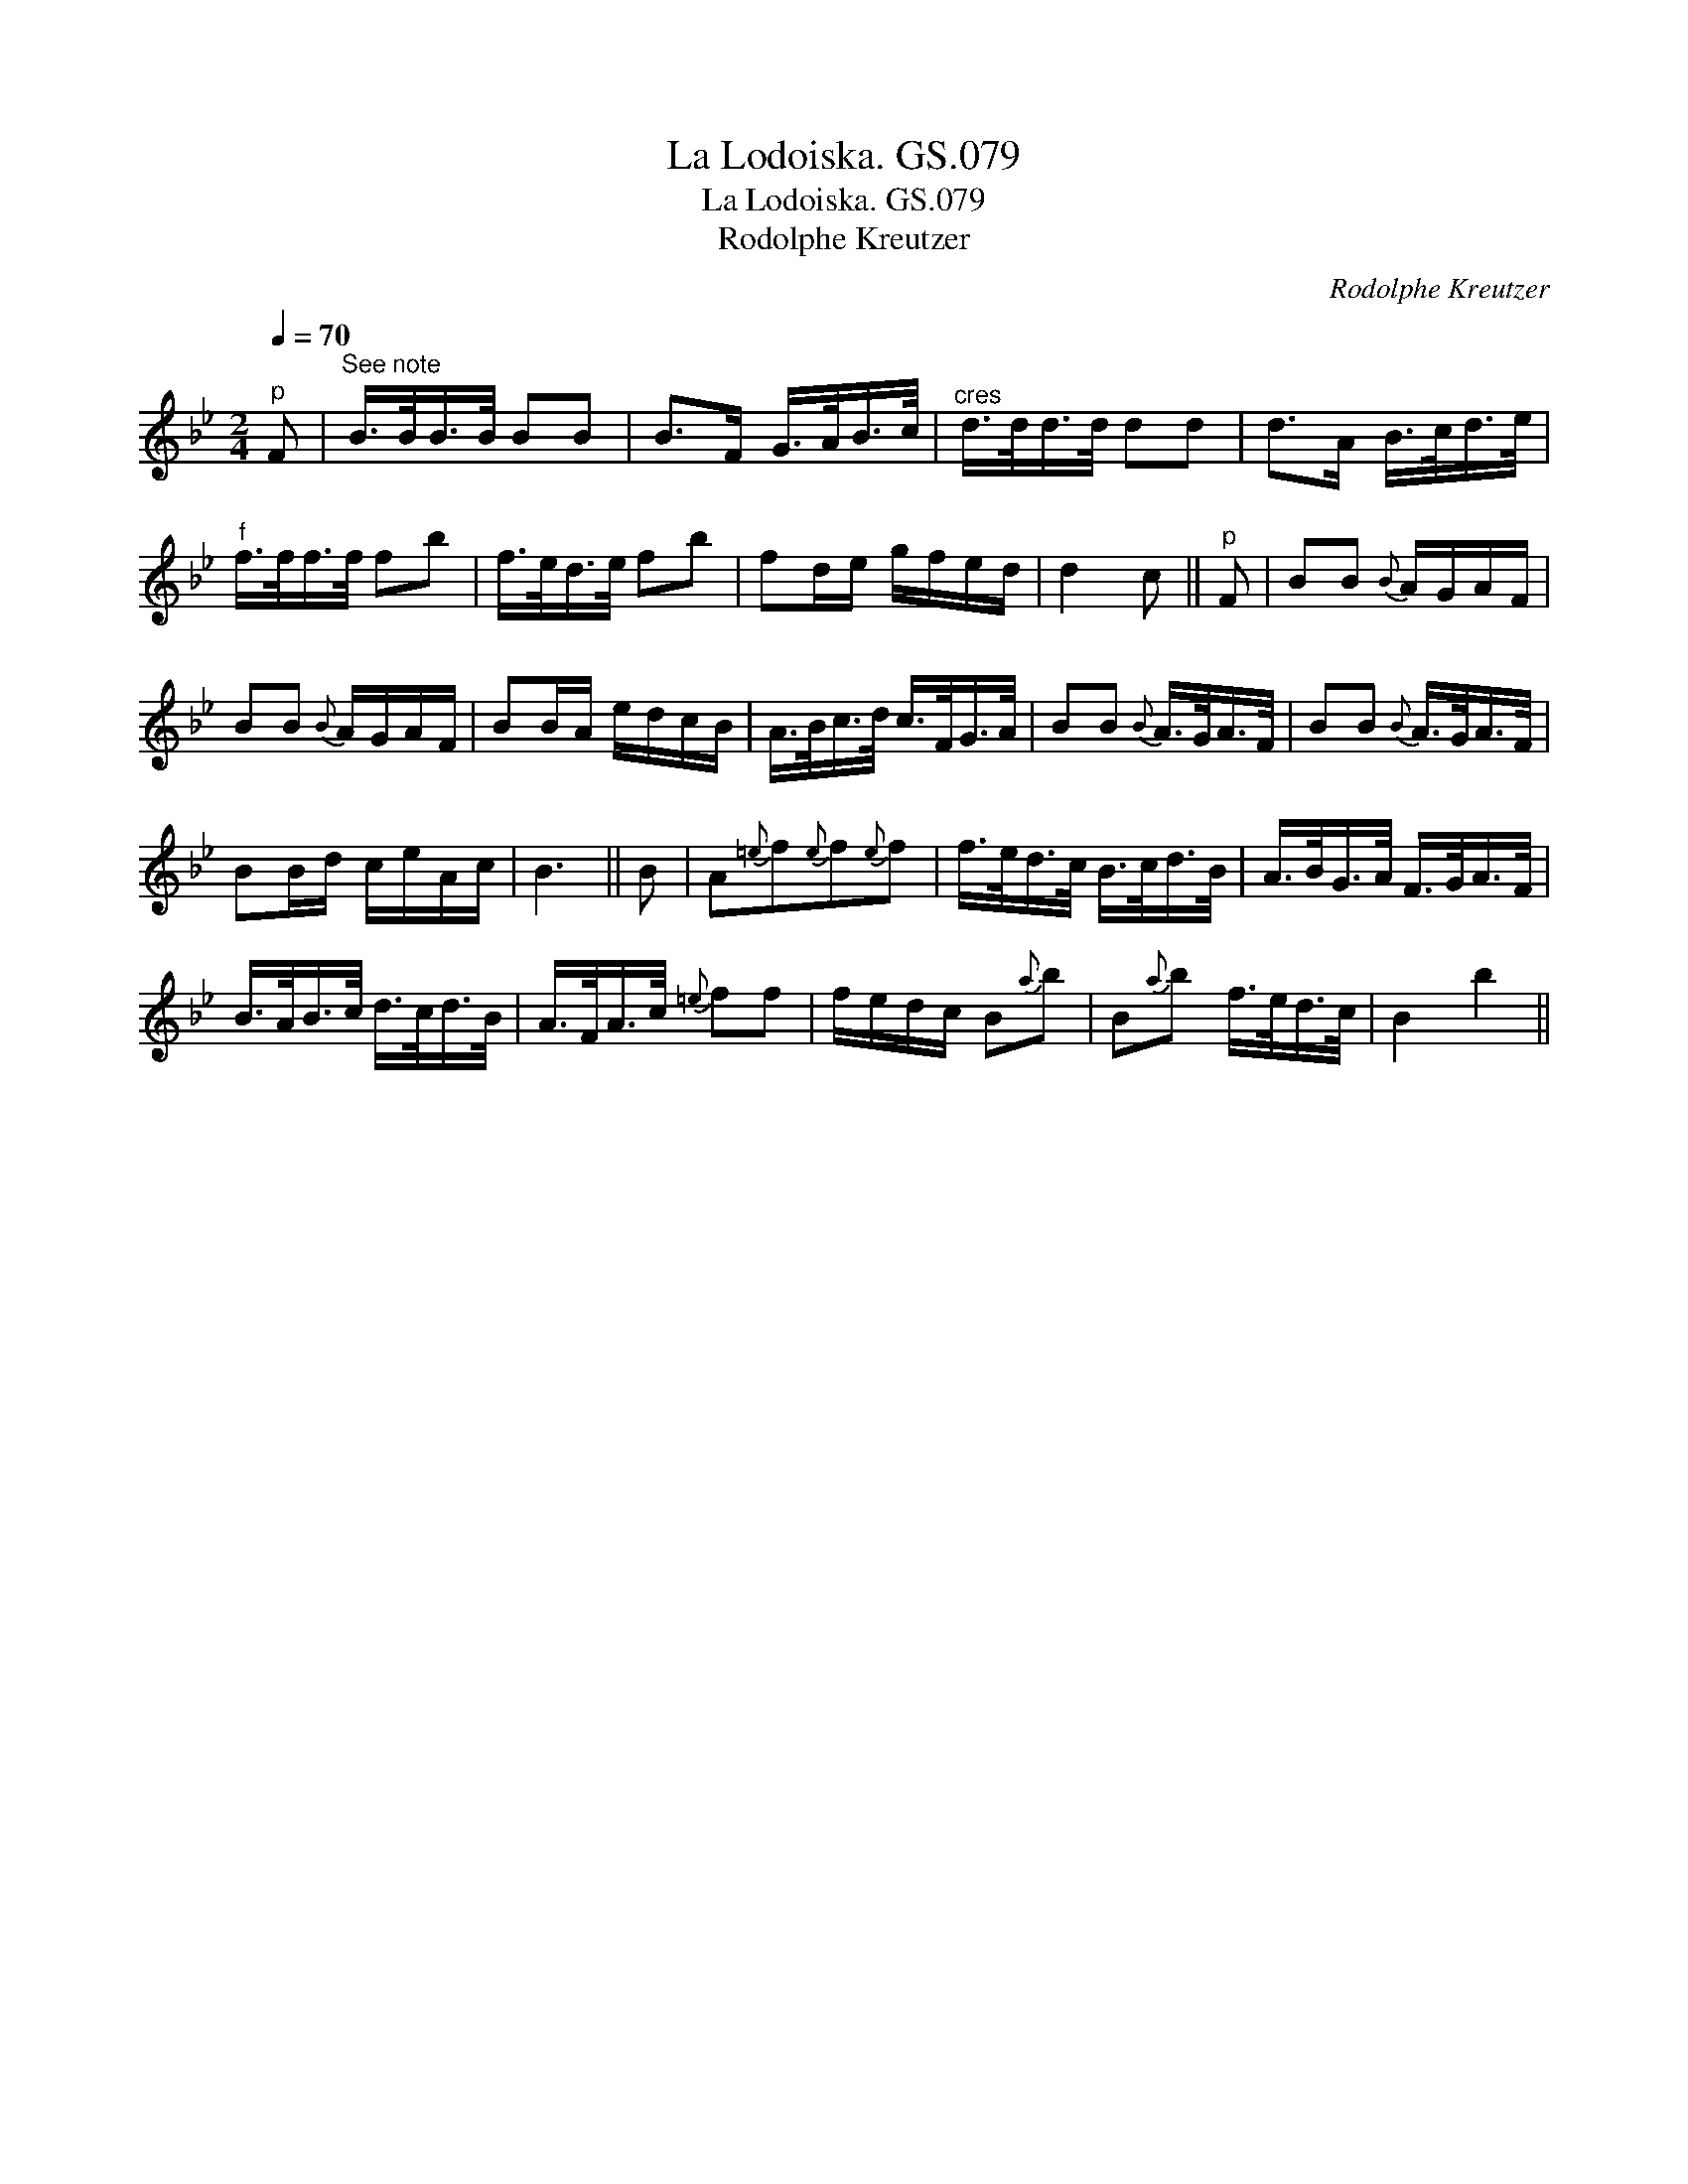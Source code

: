 X:1
T:La Lodoiska. GS.079
T:La Lodoiska. GS.079
T:Rodolphe Kreutzer
C:Rodolphe Kreutzer
L:1/8
Q:1/4=70
M:2/4
K:Bb
V:1 treble 
V:1
"^p" F |"^See note" B/>B/B/>B/ BB | B>F G/>A/B/>c/ |"^cres" d/>d/d/>d/ dd | d>A B/>c/d/>e/ | %5
"^f" f/>f/f/>f/ fb | f/>e/d/>e/ fb | fd/e/ g/f/e/d/ | d2 c ||"^p" F | BB{B} A/G/A/F/ | %11
 BB{B} A/G/A/F/ | BB/A/ e/d/c/B/ | A/>B/c/>d/ c/>F/G/>A/ | BB{B} A/>G/A/>F/ | BB{B} A/>G/A/>F/ | %16
 BB/d/ c/e/A/c/ | B3 || B | A{=e}f{e}f{e}f | f/>e/d/>c/ B/>c/d/>B/ | A/>B/G/>A/ F/>G/A/>F/ | %22
 B/>A/B/>c/ d/>c/d/>B/ | A/>F/A/>c/{=e} ff | f/e/d/c/ B{a}b | B{a}b f/>e/d/>c/ | B2 b2 || %27

